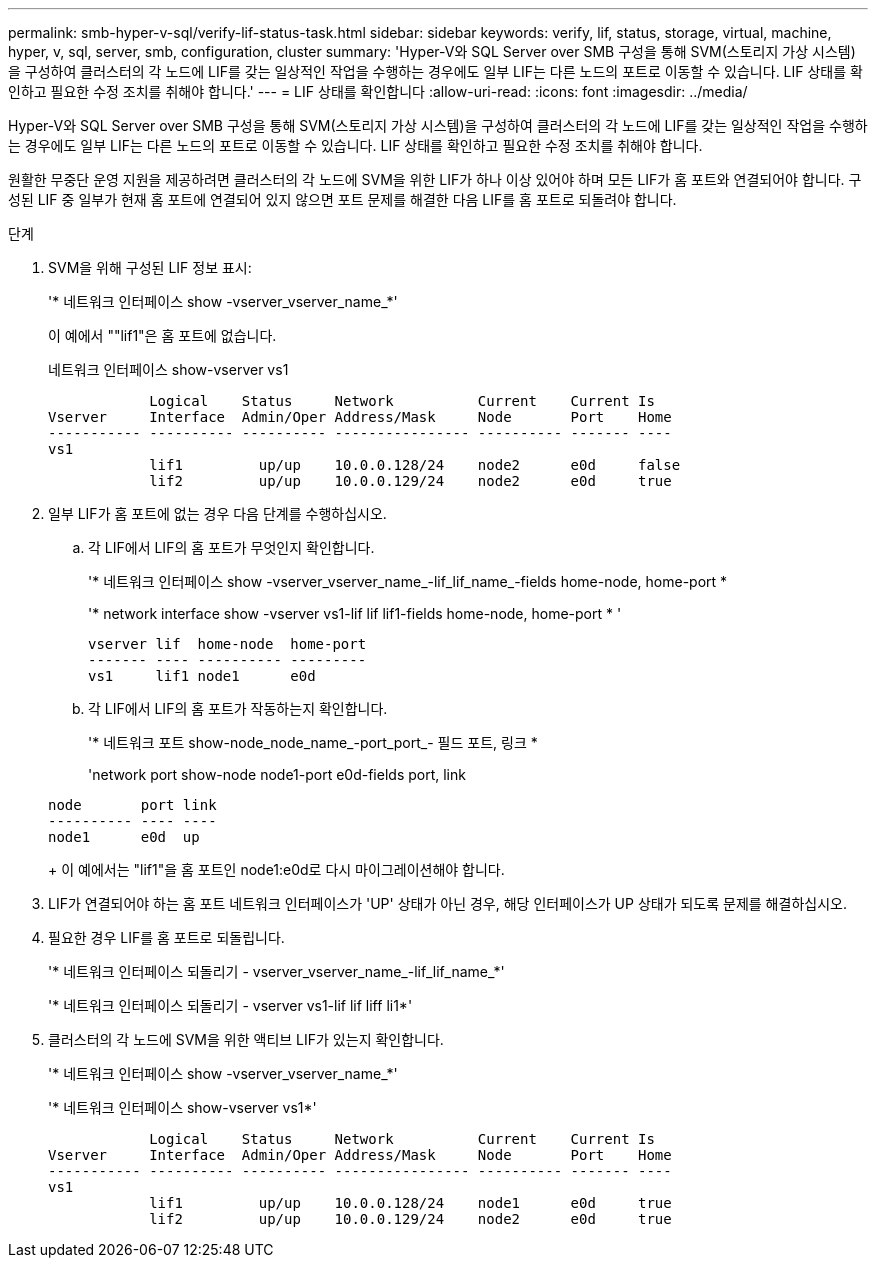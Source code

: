 ---
permalink: smb-hyper-v-sql/verify-lif-status-task.html 
sidebar: sidebar 
keywords: verify, lif, status, storage, virtual, machine, hyper, v, sql, server, smb, configuration, cluster 
summary: 'Hyper-V와 SQL Server over SMB 구성을 통해 SVM(스토리지 가상 시스템)을 구성하여 클러스터의 각 노드에 LIF를 갖는 일상적인 작업을 수행하는 경우에도 일부 LIF는 다른 노드의 포트로 이동할 수 있습니다. LIF 상태를 확인하고 필요한 수정 조치를 취해야 합니다.' 
---
= LIF 상태를 확인합니다
:allow-uri-read: 
:icons: font
:imagesdir: ../media/


[role="lead"]
Hyper-V와 SQL Server over SMB 구성을 통해 SVM(스토리지 가상 시스템)을 구성하여 클러스터의 각 노드에 LIF를 갖는 일상적인 작업을 수행하는 경우에도 일부 LIF는 다른 노드의 포트로 이동할 수 있습니다. LIF 상태를 확인하고 필요한 수정 조치를 취해야 합니다.

원활한 무중단 운영 지원을 제공하려면 클러스터의 각 노드에 SVM을 위한 LIF가 하나 이상 있어야 하며 모든 LIF가 홈 포트와 연결되어야 합니다. 구성된 LIF 중 일부가 현재 홈 포트에 연결되어 있지 않으면 포트 문제를 해결한 다음 LIF를 홈 포트로 되돌려야 합니다.

.단계
. SVM을 위해 구성된 LIF 정보 표시:
+
'* 네트워크 인터페이스 show -vserver_vserver_name_*'

+
이 예에서 ""lif1"은 홈 포트에 없습니다.

+
네트워크 인터페이스 show-vserver vs1

+
[listing]
----

            Logical    Status     Network          Current    Current Is
Vserver     Interface  Admin/Oper Address/Mask     Node       Port    Home
----------- ---------- ---------- ---------------- ---------- ------- ----
vs1
            lif1         up/up    10.0.0.128/24    node2      e0d     false
            lif2         up/up    10.0.0.129/24    node2      e0d     true
----
. 일부 LIF가 홈 포트에 없는 경우 다음 단계를 수행하십시오.
+
.. 각 LIF에서 LIF의 홈 포트가 무엇인지 확인합니다.
+
'* 네트워크 인터페이스 show -vserver_vserver_name_-lif_lif_name_-fields home-node, home-port *

+
'* network interface show -vserver vs1-lif lif lif1-fields home-node, home-port * '

+
[listing]
----

vserver lif  home-node  home-port
------- ---- ---------- ---------
vs1     lif1 node1      e0d
----
.. 각 LIF에서 LIF의 홈 포트가 작동하는지 확인합니다.
+
'* 네트워크 포트 show-node_node_name_-port_port_- 필드 포트, 링크 *

+
'network port show-node node1-port e0d-fields port, link

+
[listing]
----

node       port link
---------- ---- ----
node1      e0d  up
----
+
이 예에서는 "lif1"을 홈 포트인 node1:e0d로 다시 마이그레이션해야 합니다.



. LIF가 연결되어야 하는 홈 포트 네트워크 인터페이스가 'UP' 상태가 아닌 경우, 해당 인터페이스가 UP 상태가 되도록 문제를 해결하십시오.
. 필요한 경우 LIF를 홈 포트로 되돌립니다.
+
'* 네트워크 인터페이스 되돌리기 - vserver_vserver_name_-lif_lif_name_*'

+
'* 네트워크 인터페이스 되돌리기 - vserver vs1-lif lif liff li1*'

. 클러스터의 각 노드에 SVM을 위한 액티브 LIF가 있는지 확인합니다.
+
'* 네트워크 인터페이스 show -vserver_vserver_name_*'

+
'* 네트워크 인터페이스 show-vserver vs1*'

+
[listing]
----

            Logical    Status     Network          Current    Current Is
Vserver     Interface  Admin/Oper Address/Mask     Node       Port    Home
----------- ---------- ---------- ---------------- ---------- ------- ----
vs1
            lif1         up/up    10.0.0.128/24    node1      e0d     true
            lif2         up/up    10.0.0.129/24    node2      e0d     true
----

